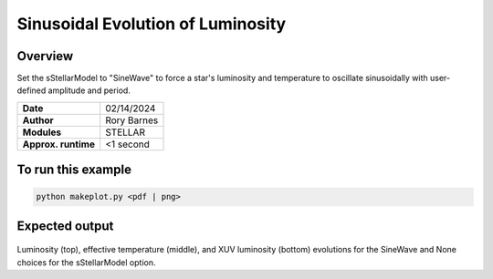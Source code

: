 Sinusoidal Evolution of Luminosity
==================================

Overview
--------

Set the sStellarModel to "SineWave" to force a star's luminosity and temperature to oscillate
sinusoidally with user-defined amplitude and period.

===================   ============
**Date**              02/14/2024
**Author**            Rory Barnes
**Modules**           STELLAR
**Approx. runtime**   <1 second
===================   ============


To run this example
-------------------

.. code-block:: bash

   python makeplot.py <pdf | png>


Expected output
---------------

.. figure:: LuminosityCycle.png
   :width: 100%
   :align: center

Luminosity (top), effective temperature (middle), and XUV luminosity (bottom) evolutions for the SineWave and None choices for the
sStellarModel option.
